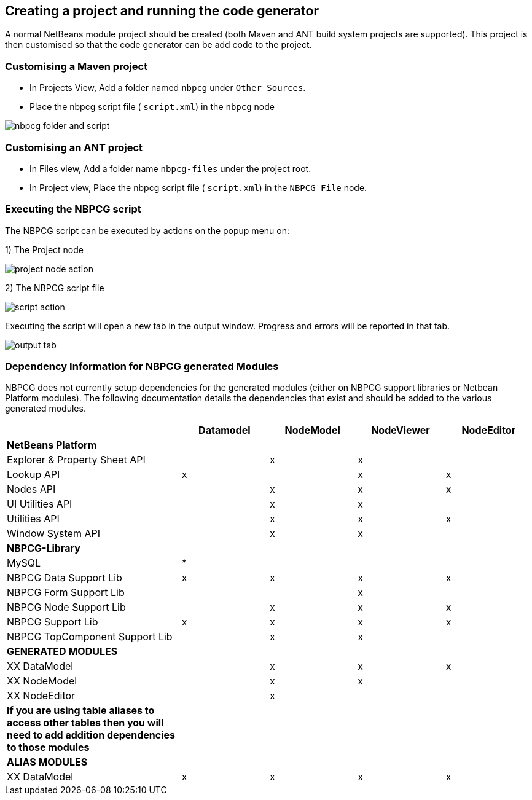 
== Creating a project and running the code generator

A normal NetBeans module project should be created (both Maven and ANT build
system projects are supported).  This project is then customised so that the code
generator can be add code to the project.

=== Customising a Maven project

* In Projects View, Add a folder named `nbpcg` under `Other Sources`.
* Place the nbpcg script file ( `script.xml`) in the `nbpcg` node

image::resources/nbpcgfolderandscript.jpg[nbpcg folder and script]

=== Customising an ANT project

* In Files view, Add a folder name `nbpcg-files` under the project root.
* In Project view, Place the nbpcg script file ( `script.xml`) in the `NBPCG File` node.

=== Executing the NBPCG script

The NBPCG script can be executed by actions on the popup menu on:

1)   The Project node

image::resources/projectaction.jpg[project node action]

2)   The NBPCG script file

image::resources/scriptaction.jpg[script action]

Executing the script will open a new tab in the output window. Progress and errors will be reported 
in that tab.

image::resources/outputtab.jpg[output tab]


=== Dependency Information for NBPCG generated Modules

NBPCG does not currently setup dependencies for the generated modules
(either on NBPCG support libraries or Netbean Platform modules). The
following documentation details the dependencies that exist and should
be added to the various generated modules.

[cols="2,1,1,1,1"]
|===
| |Datamodel |NodeModel |NodeViewer |NodeEditor

|**NetBeans Platform** | | | | 

|Explorer & Property Sheet API | |x |x | 

|Lookup API |x | |x |x 

|Nodes API | |x |x |x 
    
|UI Utilities API | |x |x | 

|Utilities API | |x |x |x 

|Window System API | |x |x | 

|**NBPCG-Library** | | | | 

|MySQL |* | | |  
                                     
|NBPCG Data Support Lib |x |x |x |x 

|NBPCG Form Support Lib | | |x | 

|NBPCG Node Support Lib | |x |x |x 

|NBPCG Support Lib |x |x |x |x 
          
|NBPCG TopComponent Support Lib | |x |x | 

|**GENERATED MODULES** | | | | 

|XX DataModel | |x |x |x 

|XX NodeModel | |x|x| 

|XX NodeEditor | |x| | 

| *If you are using table aliases to access other tables then you will need to add addition dependencies to those modules* | | | | 

|**ALIAS MODULES** | | | | 

|XX DataModel |x |x |x |x 
|===
